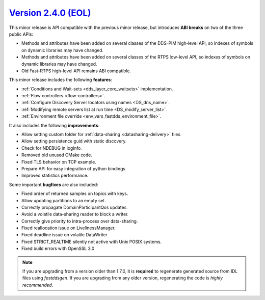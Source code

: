 `Version 2.4.0 (EOL) <https://fast-dds.docs.eprosima.com/en/v2.4.0/index.html>`_
^^^^^^^^^^^^^^^^^^^^^^^^^^^^^^^^^^^^^^^^^^^^^^^^^^^^^^^^^^^^^^^^^^^^^^^^^^^^^^^^

This minor release is API compatible with the previous minor release, but introduces **ABI breaks** on
two of the three public APIs:

* Methods and attributes have been added on several classes of the DDS-PIM high-level API, so indexes of
  symbols on dynamic libraries may have changed.

* Methods and attributes have been added on several classes of the RTPS low-level API, so indexes of
  symbols on dynamic libraries may have changed.

* Old Fast-RTPS high-level API remains ABI compatible.

This minor release includes the following **features**:

* :ref:`Conditions and Wait-sets <dds_layer_core_waitsets>` implementation.
* :ref:`Flow controllers <flow-controllers>`.
* :ref:`Configure Discovery Server locators using names <DS_dns_name>`.
* :ref:`Modifying remote servers list at run time <DS_modify_server_list>`.
* :ref:`Environment file override <env_vars_fastdds_environment_file>`.

It also includes the following **improvements**:

* Allow setting custom folder for :ref:`data-sharing <datasharing-delivery>` files.
* Allow setting persistence guid with static discovery.
* Check for NDEBUG in logInfo.
* Removed old unused CMake code.
* Fixed TLS behavior on TCP example.
* Prepare API for easy integration of python bindings.
* Improved statistics performance.

Some important **bugfixes** are also included:

* Fixed order of returned samples on topics with keys.
* Allow updating partitions to an empty set.
* Correctly propagate DomainParticipantQos updates.
* Avoid a volatile data-sharing reader to block a writer.
* Correctly give priority to intra-process over data-sharing.
* Fixed reallocation issue on LivelinessManager.
* Fixed deadline issue on volatile DataWriter
* Fixed STRICT_REALTIME silently not active with Unix POSIX systems.
* Fixed build errors with OpenSSL 3.0

.. note::
  If you are upgrading from a version older than 1.7.0, it is **required** to regenerate generated source from IDL
  files using *fastddsgen*.
  If you are upgrading from any older version, regenerating the code is *highly recommended*.
